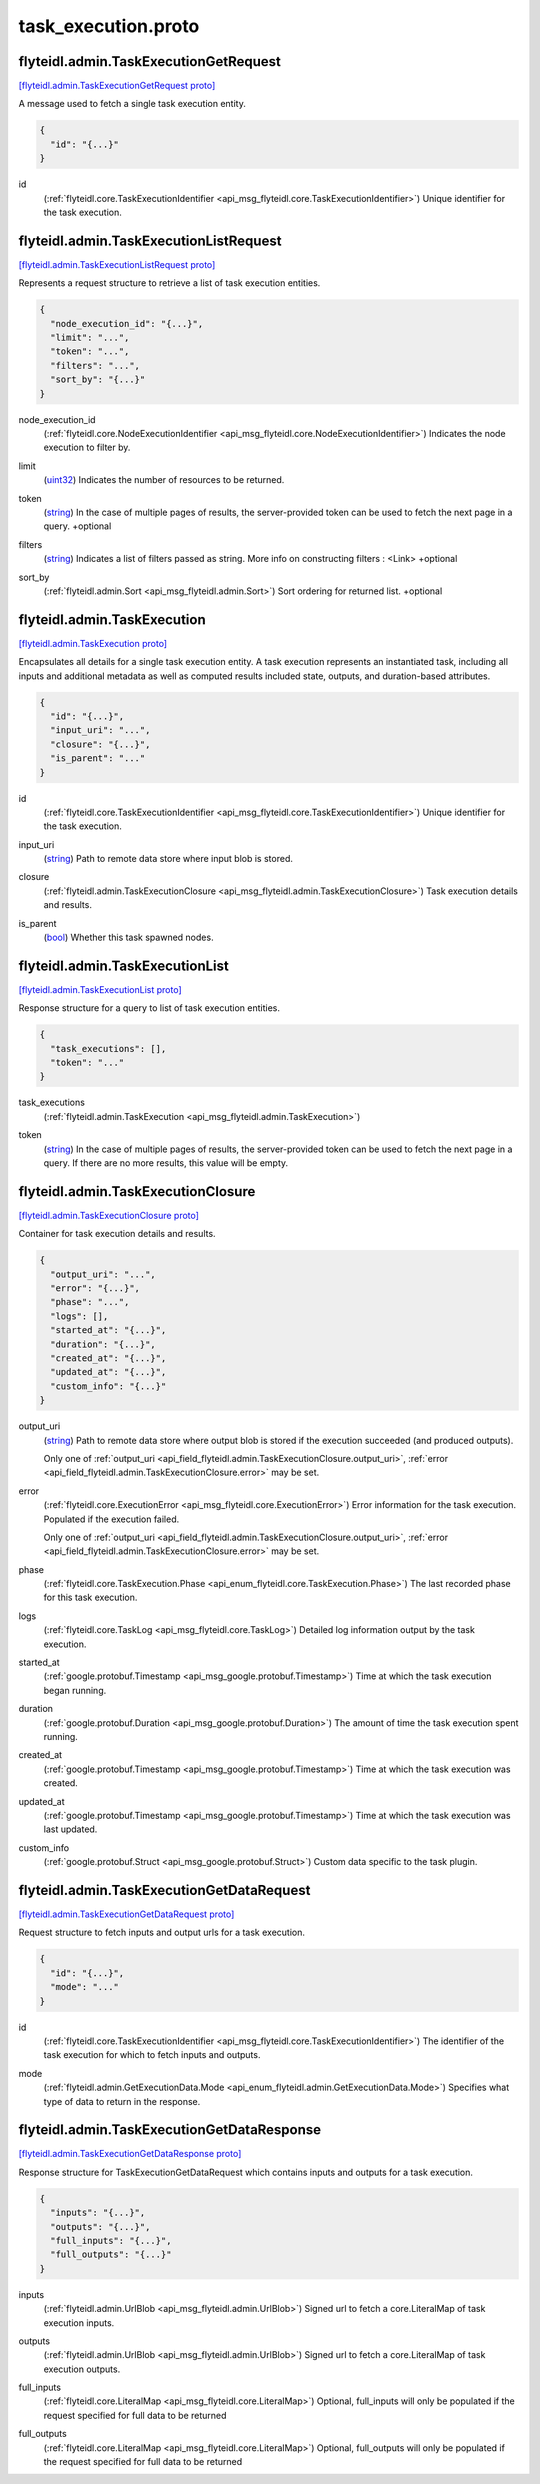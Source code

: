 .. _api_file_flyteidl/admin/task_execution.proto:

task_execution.proto
===================================

.. _api_msg_flyteidl.admin.TaskExecutionGetRequest:

flyteidl.admin.TaskExecutionGetRequest
--------------------------------------

`[flyteidl.admin.TaskExecutionGetRequest proto] <https://github.com/lyft/flyteidl/blob/master/protos/flyteidl/admin/task_execution.proto#L14>`_

A message used to fetch a single task execution entity.

.. code-block:: json

  {
    "id": "{...}"
  }

.. _api_field_flyteidl.admin.TaskExecutionGetRequest.id:

id
  (:ref:`flyteidl.core.TaskExecutionIdentifier <api_msg_flyteidl.core.TaskExecutionIdentifier>`) Unique identifier for the task execution.
  
  


.. _api_msg_flyteidl.admin.TaskExecutionListRequest:

flyteidl.admin.TaskExecutionListRequest
---------------------------------------

`[flyteidl.admin.TaskExecutionListRequest proto] <https://github.com/lyft/flyteidl/blob/master/protos/flyteidl/admin/task_execution.proto#L20>`_

Represents a request structure to retrieve a list of task execution entities.

.. code-block:: json

  {
    "node_execution_id": "{...}",
    "limit": "...",
    "token": "...",
    "filters": "...",
    "sort_by": "{...}"
  }

.. _api_field_flyteidl.admin.TaskExecutionListRequest.node_execution_id:

node_execution_id
  (:ref:`flyteidl.core.NodeExecutionIdentifier <api_msg_flyteidl.core.NodeExecutionIdentifier>`) Indicates the node execution to filter by.
  
  
.. _api_field_flyteidl.admin.TaskExecutionListRequest.limit:

limit
  (`uint32 <https://developers.google.com/protocol-buffers/docs/proto#scalar>`_) Indicates the number of resources to be returned.
  
  
.. _api_field_flyteidl.admin.TaskExecutionListRequest.token:

token
  (`string <https://developers.google.com/protocol-buffers/docs/proto#scalar>`_) In the case of multiple pages of results, the server-provided token can be used to fetch the next page
  in a query.
  +optional
  
  
.. _api_field_flyteidl.admin.TaskExecutionListRequest.filters:

filters
  (`string <https://developers.google.com/protocol-buffers/docs/proto#scalar>`_) Indicates a list of filters passed as string.
  More info on constructing filters : <Link>
  +optional
  
  
.. _api_field_flyteidl.admin.TaskExecutionListRequest.sort_by:

sort_by
  (:ref:`flyteidl.admin.Sort <api_msg_flyteidl.admin.Sort>`) Sort ordering for returned list.
  +optional
  
  


.. _api_msg_flyteidl.admin.TaskExecution:

flyteidl.admin.TaskExecution
----------------------------

`[flyteidl.admin.TaskExecution proto] <https://github.com/lyft/flyteidl/blob/master/protos/flyteidl/admin/task_execution.proto#L45>`_

Encapsulates all details for a single task execution entity.
A task execution represents an instantiated task, including all inputs and additional
metadata as well as computed results included state, outputs, and duration-based attributes.

.. code-block:: json

  {
    "id": "{...}",
    "input_uri": "...",
    "closure": "{...}",
    "is_parent": "..."
  }

.. _api_field_flyteidl.admin.TaskExecution.id:

id
  (:ref:`flyteidl.core.TaskExecutionIdentifier <api_msg_flyteidl.core.TaskExecutionIdentifier>`) Unique identifier for the task execution.
  
  
.. _api_field_flyteidl.admin.TaskExecution.input_uri:

input_uri
  (`string <https://developers.google.com/protocol-buffers/docs/proto#scalar>`_) Path to remote data store where input blob is stored.
  
  
.. _api_field_flyteidl.admin.TaskExecution.closure:

closure
  (:ref:`flyteidl.admin.TaskExecutionClosure <api_msg_flyteidl.admin.TaskExecutionClosure>`) Task execution details and results.
  
  
.. _api_field_flyteidl.admin.TaskExecution.is_parent:

is_parent
  (`bool <https://developers.google.com/protocol-buffers/docs/proto#scalar>`_) Whether this task spawned nodes.
  
  


.. _api_msg_flyteidl.admin.TaskExecutionList:

flyteidl.admin.TaskExecutionList
--------------------------------

`[flyteidl.admin.TaskExecutionList proto] <https://github.com/lyft/flyteidl/blob/master/protos/flyteidl/admin/task_execution.proto#L60>`_

Response structure for a query to list of task execution entities.

.. code-block:: json

  {
    "task_executions": [],
    "token": "..."
  }

.. _api_field_flyteidl.admin.TaskExecutionList.task_executions:

task_executions
  (:ref:`flyteidl.admin.TaskExecution <api_msg_flyteidl.admin.TaskExecution>`) 
  
.. _api_field_flyteidl.admin.TaskExecutionList.token:

token
  (`string <https://developers.google.com/protocol-buffers/docs/proto#scalar>`_) In the case of multiple pages of results, the server-provided token can be used to fetch the next page
  in a query. If there are no more results, this value will be empty.
  
  


.. _api_msg_flyteidl.admin.TaskExecutionClosure:

flyteidl.admin.TaskExecutionClosure
-----------------------------------

`[flyteidl.admin.TaskExecutionClosure proto] <https://github.com/lyft/flyteidl/blob/master/protos/flyteidl/admin/task_execution.proto#L69>`_

Container for task execution details and results.

.. code-block:: json

  {
    "output_uri": "...",
    "error": "{...}",
    "phase": "...",
    "logs": [],
    "started_at": "{...}",
    "duration": "{...}",
    "created_at": "{...}",
    "updated_at": "{...}",
    "custom_info": "{...}"
  }

.. _api_field_flyteidl.admin.TaskExecutionClosure.output_uri:

output_uri
  (`string <https://developers.google.com/protocol-buffers/docs/proto#scalar>`_) Path to remote data store where output blob is stored if the execution succeeded (and produced outputs).
  
  
  
  Only one of :ref:`output_uri <api_field_flyteidl.admin.TaskExecutionClosure.output_uri>`, :ref:`error <api_field_flyteidl.admin.TaskExecutionClosure.error>` may be set.
  
.. _api_field_flyteidl.admin.TaskExecutionClosure.error:

error
  (:ref:`flyteidl.core.ExecutionError <api_msg_flyteidl.core.ExecutionError>`) Error information for the task execution. Populated if the execution failed.
  
  
  
  Only one of :ref:`output_uri <api_field_flyteidl.admin.TaskExecutionClosure.output_uri>`, :ref:`error <api_field_flyteidl.admin.TaskExecutionClosure.error>` may be set.
  
.. _api_field_flyteidl.admin.TaskExecutionClosure.phase:

phase
  (:ref:`flyteidl.core.TaskExecution.Phase <api_enum_flyteidl.core.TaskExecution.Phase>`) The last recorded phase for this task execution.
  
  
.. _api_field_flyteidl.admin.TaskExecutionClosure.logs:

logs
  (:ref:`flyteidl.core.TaskLog <api_msg_flyteidl.core.TaskLog>`) Detailed log information output by the task execution.
  
  
.. _api_field_flyteidl.admin.TaskExecutionClosure.started_at:

started_at
  (:ref:`google.protobuf.Timestamp <api_msg_google.protobuf.Timestamp>`) Time at which the task execution began running.
  
  
.. _api_field_flyteidl.admin.TaskExecutionClosure.duration:

duration
  (:ref:`google.protobuf.Duration <api_msg_google.protobuf.Duration>`) The amount of time the task execution spent running.
  
  
.. _api_field_flyteidl.admin.TaskExecutionClosure.created_at:

created_at
  (:ref:`google.protobuf.Timestamp <api_msg_google.protobuf.Timestamp>`) Time at which the task execution was created.
  
  
.. _api_field_flyteidl.admin.TaskExecutionClosure.updated_at:

updated_at
  (:ref:`google.protobuf.Timestamp <api_msg_google.protobuf.Timestamp>`) Time at which the task execution was last updated.
  
  
.. _api_field_flyteidl.admin.TaskExecutionClosure.custom_info:

custom_info
  (:ref:`google.protobuf.Struct <api_msg_google.protobuf.Struct>`) Custom data specific to the task plugin.
  
  


.. _api_msg_flyteidl.admin.TaskExecutionGetDataRequest:

flyteidl.admin.TaskExecutionGetDataRequest
------------------------------------------

`[flyteidl.admin.TaskExecutionGetDataRequest proto] <https://github.com/lyft/flyteidl/blob/master/protos/flyteidl/admin/task_execution.proto#L101>`_

Request structure to fetch inputs and output urls for a task execution.

.. code-block:: json

  {
    "id": "{...}",
    "mode": "..."
  }

.. _api_field_flyteidl.admin.TaskExecutionGetDataRequest.id:

id
  (:ref:`flyteidl.core.TaskExecutionIdentifier <api_msg_flyteidl.core.TaskExecutionIdentifier>`) The identifier of the task execution for which to fetch inputs and outputs.
  
  
.. _api_field_flyteidl.admin.TaskExecutionGetDataRequest.mode:

mode
  (:ref:`flyteidl.admin.GetExecutionData.Mode <api_enum_flyteidl.admin.GetExecutionData.Mode>`) Specifies what type of data to return in the response.
  
  


.. _api_msg_flyteidl.admin.TaskExecutionGetDataResponse:

flyteidl.admin.TaskExecutionGetDataResponse
-------------------------------------------

`[flyteidl.admin.TaskExecutionGetDataResponse proto] <https://github.com/lyft/flyteidl/blob/master/protos/flyteidl/admin/task_execution.proto#L110>`_

Response structure for TaskExecutionGetDataRequest which contains inputs and outputs for a task execution.

.. code-block:: json

  {
    "inputs": "{...}",
    "outputs": "{...}",
    "full_inputs": "{...}",
    "full_outputs": "{...}"
  }

.. _api_field_flyteidl.admin.TaskExecutionGetDataResponse.inputs:

inputs
  (:ref:`flyteidl.admin.UrlBlob <api_msg_flyteidl.admin.UrlBlob>`) Signed url to fetch a core.LiteralMap of task execution inputs.
  
  
.. _api_field_flyteidl.admin.TaskExecutionGetDataResponse.outputs:

outputs
  (:ref:`flyteidl.admin.UrlBlob <api_msg_flyteidl.admin.UrlBlob>`) Signed url to fetch a core.LiteralMap of task execution outputs.
  
  
.. _api_field_flyteidl.admin.TaskExecutionGetDataResponse.full_inputs:

full_inputs
  (:ref:`flyteidl.core.LiteralMap <api_msg_flyteidl.core.LiteralMap>`) Optional, full_inputs will only be populated if the request specified for full data to be returned
  
  
.. _api_field_flyteidl.admin.TaskExecutionGetDataResponse.full_outputs:

full_outputs
  (:ref:`flyteidl.core.LiteralMap <api_msg_flyteidl.core.LiteralMap>`) Optional, full_outputs will only be populated if the request specified for full data to be returned
  
  

